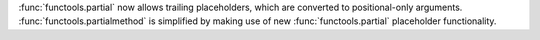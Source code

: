 :func:`functools.partial` now allows trailing placeholders, which are converted to positional-only arguments.
:func:`functools.partialmethod` is simplified by making use of new :func:`functools.partial` placeholder functionality.
